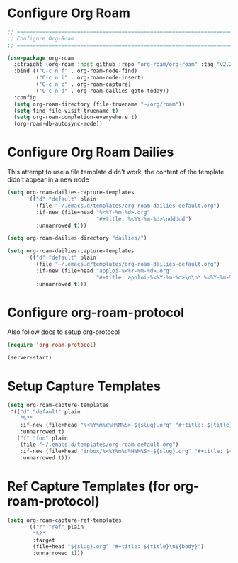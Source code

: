 #+auto_tangle: y

* Configure Org Roam


#+begin_src emacs-lisp :tangle yes
  ;; ===============================================================================
  ;; Configure Org-Roam
  ;; ===============================================================================

  (use-package org-roam
    :straight (org-roam :host github :repo "org-roam/org-roam" :tag "v2.2.2")
    :bind (("C-c n f" . org-roam-node-find)
           ("C-c n i" . org-roam-node-insert)
           ("C-c n c" . org-roam-capture)
           ("C-c n d" . org-roam-dailies-goto-today))
    :config
    (setq org-roam-directory (file-truename "~/org/roam"))
    (setq find-file-visit-truename t)
    (setq org-roam-completion-everywhere t)
    (org-roam-db-autosync-mode))
#+end_src


* Configure Org Roam Dailies
This attempt to use a file template didn't work, the content of the template didn't appear in a new node
#+begin_src emacs-lisp 
  (setq org-roam-dailies-capture-templates
        '(("d" "default" plain
           (file "~/.emacs.d/templates/org-roam-dailies-default.org")
           :if-new (file+head "%<%Y-%m-%d>.org"
                              "#+title: %<%Y-%m-%d>\nddddd")
           :unnarrowed t)))
#+end_src

#+begin_src emacs-lisp :tangle yes
  (setq org-roam-dailies-directory "dailies/")

  (setq org-roam-dailies-capture-templates
        '(("d" "default" plain
           (file "~/.emacs.d/templates/org-roam-dailies-default.org")
           :if-new (file+head "apploi-%<%Y-%m-%d>.org"
                              "#+title: apploi-%<%Y-%m-%d>\n\n* %<%Y-%m-%d> Meetings\n\n* %<%Y-%m-%d> Worklog\n\n* %<%Y-%m-%d> Tasks")
           :unnarrowed t)))
#+end_src

* Configure org-roam-protocol

Also follow [[https://www.orgroam.com/manual.html#org_002droam_002dprotocol][docs]] to setup org-protocol

#+begin_src emacs-lisp :tangle yes
(require 'org-roam-protocol) 
#+end_src

#+begin_src emacs-lisp :tangle yes
  (server-start)
#+end_src

* Setup Capture Templates

#+begin_src emacs-lisp :tangle yes
    (setq org-roam-capture-templates
     '(("d" "default" plain
        "%?"
        :if-new (file+head "%<%Y%m%d%H%M%S>-${slug}.org" "#+title: ${title}\n")
        :unnarrowed t)
       ("f" "foo" plain
        (file "~/.emacs.d/templates/org-roam-default.org")
        :if-new (file+head "inbox/%<%Y%m%d%H%M%S>-${slug}.org" "#+title: ${title}\n ${body}")
        :unnarrowed t)))
#+end_src

* Ref Capture Templates (for org-roam-protocol)

#+begin_src emacs-lisp :tangle yes
  (setq org-roam-capture-ref-templates
        '(("r" "ref" plain
          "%?"
          :target
          (file+head "${slug}.org" "#+title: ${title}\n${body}")
          :unnarrowed t)))
#+end_src
